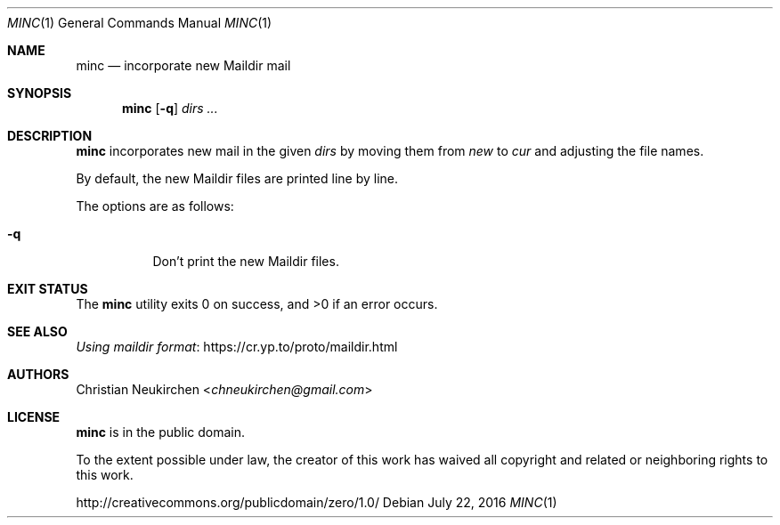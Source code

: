 .Dd July 22, 2016
.Dt MINC 1
.Os
.Sh NAME
.Nm minc
.Nd incorporate new Maildir mail
.Sh SYNOPSIS
.Nm
.Op Fl q
.Ar dirs\ ...
.Sh DESCRIPTION
.Nm
incorporates new mail in the given
.Ar dirs
by moving them from
.Pa new
to
.Pa cur
and adjusting the file names.
.Pp
By default, the new Maildir files are printed line by line.
.Pp
The options are as follows:
.Bl -tag -width Ds
.It Fl q
Don't print the new Maildir files.
.El
.Sh EXIT STATUS
.Ex -std
.Sh SEE ALSO
.Lk https://cr.yp.to/proto/maildir.html "Using maildir format"
.Sh AUTHORS
.An Christian Neukirchen Aq Mt chneukirchen@gmail.com
.Sh LICENSE
.Nm
is in the public domain.
.Pp
To the extent possible under law,
the creator of this work
has waived all copyright and related or
neighboring rights to this work.
.Pp
.Lk http://creativecommons.org/publicdomain/zero/1.0/

